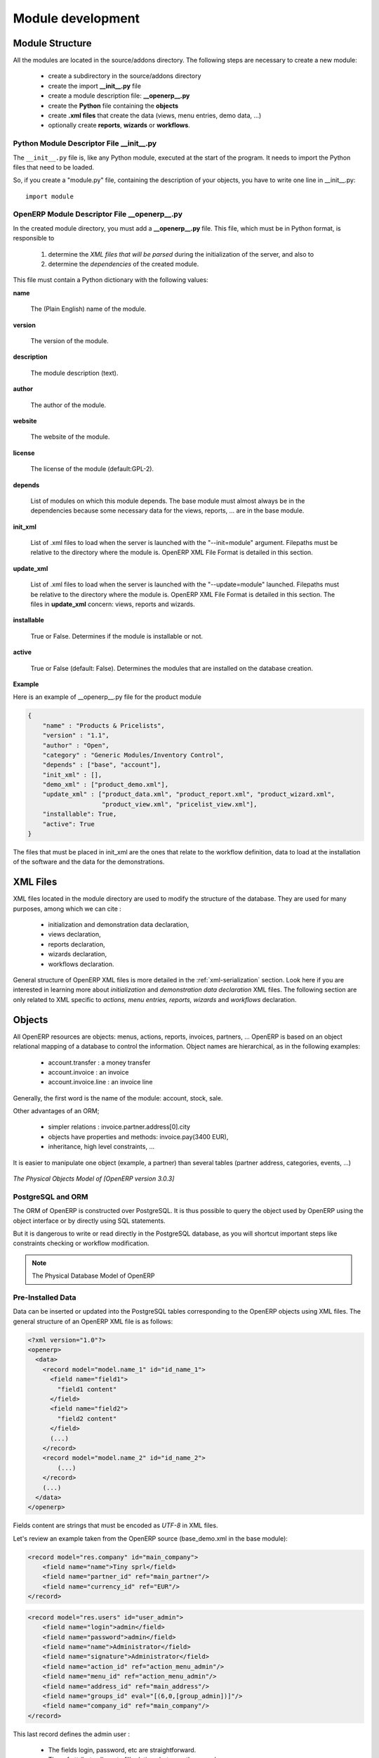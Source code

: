 Module development
==================

Module Structure
+++++++++++++++++

All the modules are located in the source/addons directory. The following
steps are necessary to create a new module:

    * create a subdirectory in the source/addons directory
    * create the import **__init__.py** file
    * create a module description file: **__openerp__.py**
    * create the **Python** file containing the **objects**
    * create **.xml files** that create the data (views, menu entries, demo data, ...)
    * optionally create **reports**, **wizards** or **workflows**.

Python Module Descriptor File __init__.py
-----------------------------------------

The ``__init__.py`` file is, like any Python module, executed at the start
of the program. It needs to import the Python files that need to be loaded.

So, if you create a "module.py" file, containing the description of your
objects, you have to write one line in __init__.py::

    import module

OpenERP Module Descriptor File __openerp__.py
---------------------------------------------

In the created module directory, you must add a **__openerp__.py** file.
This file, which must be in Python format, is responsible to

   1. determine the *XML files that will be parsed* during the initialization
      of the server, and also to
   2. determine the *dependencies* of the created module.

This file must contain a Python dictionary with the following values:

**name**

    The (Plain English) name of the module.

**version**

    The version of the module.

**description**

    The module description (text).

**author**

    The author of the module.

**website**

    The website of the module.

**license**

    The license of the module (default:GPL-2).

**depends**

    List of modules on which this module depends. The base module must
    almost always be in the dependencies because some necessary data for
    the views, reports, ... are in the base module.

**init_xml**

    List of .xml files to load when the server is launched with the "--init=module"
    argument. Filepaths must be relative to the directory where the module is.
    OpenERP XML File Format is detailed in this section.

**update_xml**

    List of .xml files to load when the server is launched with the "--update=module"
    launched. Filepaths must be relative to the directory where the module is.
    OpenERP XML File Format is detailed in this section. The files in **update_xml**
    concern: views, reports and wizards.

**installable**

    True or False. Determines if the module is installable or not.

**active**

    True or False (default: False). Determines the modules that are installed
    on the database creation.

**Example**

Here is an example of __openerp__.py file for the product module

.. code-block:: python

    {
        "name" : "Products & Pricelists",
        "version" : "1.1",
        "author" : "Open",
        "category" : "Generic Modules/Inventory Control",
        "depends" : ["base", "account"],
        "init_xml" : [],
        "demo_xml" : ["product_demo.xml"],
        "update_xml" : ["product_data.xml", "product_report.xml", "product_wizard.xml",
                        "product_view.xml", "pricelist_view.xml"],
        "installable": True,
        "active": True
    }

The files that must be placed in init_xml are the ones that relate to the
workflow definition, data to load at the installation of the software and
the data for the demonstrations.


XML Files
+++++++++

XML files located in the module directory are used to modify the structure of
the database. They are used for many purposes, among which we can cite :

    * initialization and demonstration data declaration,
    * views declaration,
    * reports declaration,
    * wizards declaration,
    * workflows declaration.

General structure of OpenERP XML files is more detailed in the 
:ref:`xml-serialization` section. Look here if you are interested in learning 
more about *initialization* and *demonstration data declaration* XML files. The 
following section are only related to XML specific to *actions, menu entries, 
reports, wizards* and *workflows* declaration.


Objects
+++++++

All OpenERP resources are objects: menus, actions, reports, invoices, partners, ... OpenERP is based on an object relational mapping of a database to control the information. Object names are hierarchical, as in the following examples:

    * account.transfer : a money transfer
    * account.invoice : an invoice
    * account.invoice.line : an invoice line

Generally, the first word is the name of the module: account, stock, sale.

Other advantages of an ORM;

    * simpler relations : invoice.partner.address[0].city
    * objects have properties and methods: invoice.pay(3400 EUR),
    * inheritance, high level constraints, ...

It is easier to manipulate one object (example, a partner) than several tables (partner address, categories, events, ...)


.. figure::  images/pom_3_0_3.png
   :scale: 50
   :align: center

   *The Physical Objects Model of [OpenERP version 3.0.3]*


PostgreSQL and ORM
------------------

The ORM of OpenERP is constructed over PostgreSQL. It is thus possible to
query the object used by OpenERP using the object interface or by directly
using SQL statements.

But it is dangerous to write or read directly in the PostgreSQL database, as
you will shortcut important steps like constraints checking or workflow
modification.

.. note::

    The Physical Database Model of OpenERP

Pre-Installed Data
------------------

Data can be inserted or updated into the PostgreSQL tables corresponding to the
OpenERP objects using XML files. The general structure of an OpenERP XML file
is as follows:

.. code-block:: xml

   <?xml version="1.0"?>
   <openerp>
     <data>
       <record model="model.name_1" id="id_name_1">
         <field name="field1">
           "field1 content"
         </field>
         <field name="field2">
           "field2 content"
         </field>
         (...)
       </record>
       <record model="model.name_2" id="id_name_2">
           (...)
       </record>
       (...)
     </data>
   </openerp>

Fields content are strings that must be encoded as *UTF-8* in XML files.

Let's review an example taken from the OpenERP source (base_demo.xml in the base module):

.. code-block:: xml

       <record model="res.company" id="main_company">
           <field name="name">Tiny sprl</field>
           <field name="partner_id" ref="main_partner"/>
           <field name="currency_id" ref="EUR"/>
       </record>

.. code-block:: xml

       <record model="res.users" id="user_admin">
           <field name="login">admin</field>
           <field name="password">admin</field>
           <field name="name">Administrator</field>
           <field name="signature">Administrator</field>
           <field name="action_id" ref="action_menu_admin"/>
           <field name="menu_id" ref="action_menu_admin"/>
           <field name="address_id" ref="main_address"/>
           <field name="groups_id" eval="[(6,0,[group_admin])]"/>
           <field name="company_id" ref="main_company"/>
       </record>

This last record defines the admin user :

    * The fields login, password, etc are straightforward.
    * The ref attribute allows to fill relations between the records :

.. code-block:: xml

       <field name="company_id" ref="main_company"/>

The field **company_id** is a many-to-one relation from the user object to the company object, and **main_company** is the id of to associate.

    * The **eval** attribute allows to put some python code in the xml: here the groups_id field is a many2many. For such a field, "[(6,0,[group_admin])]" means : Remove all the groups associated with the current user and use the list [group_admin] as the new associated groups (and group_admin is the id of another record).

    * The **search** attribute allows to find the record to associate when you do not know its xml id. You can thus specify a search criteria to find the wanted record. The criteria is a list of tuples of the same form than for the predefined search method. If there are several results, an arbitrary one will be chosen (the first one):

.. code-block:: xml

       <field name="partner_id" search="[]" model="res.partner"/>

This is a classical example of the use of **search** in demo data: here we do not really care about which partner we want to use for the test, so we give an empty list. Notice the **model** attribute is currently mandatory.

Record Tag
//////////

**Description**

The addition of new data is made with the record tag. This one takes a mandatory attribute : model. Model is the object name where the insertion has to be done. The tag record can also take an optional attribute: id. If this attribute is given, a variable of this name can be used later on, in the same file, to make reference to the newly created resource ID.

A record tag may contain field tags. They indicate the record's fields value. If a field is not specified the default value will be used.

**Example**

.. code-block:: xml

    <record model="ir.actions.report.xml" id="l0">
         <field name="model">account.invoice</field>
         <field name="name">Invoices List</field>
         <field name="report_name">account.invoice.list</field>
         <field name="report_xsl">account/report/invoice.xsl</field>
         <field name="report_xml">account/report/invoice.xml</field>
    </record>

Field tag
/////////

The attributes for the field tag are the following:

name : mandatory
  the field name

eval : optional
  python expression that indicating the value to add
  
ref
  reference to an id defined in this file

model
  model to be looked up in the search

search
  a query

Function tag
////////////

A function tag can contain other function tags.

model : mandatory
  The model to be used

name : mandatory
  the function given name

eval
  should evaluate to the list of parameters of the method to be called, excluding cr and uid

**Example**

.. code-block:: xml

    <function model="ir.ui.menu" name="search" eval="[[('name','=','Operations')]]"/>

Getitem tag
///////////

Takes a subset of the evaluation of the last child node of the tag.

type : mandatory
  int or list

index : mandatory
  int or string (a key of a dictionary)

**Example**

Evaluates to the first element of the list of ids returned by the function node

.. code-block:: xml

    <getitem index="0" type="list">
        <function model="ir.ui.menu" name="search" eval="[[('name','=','Operations')]]"/>
    </getitem>

i18n
""""

Improving Translations
//////////////////////

.. describe:: Translating in launchpad

Translations are managed by
the `Launchpad Web interface <https://translations.launchpad.net/openobject>`_. Here, you'll
find the list of translatable projects.

Please read the `FAQ <https://answers.launchpad.net/rosetta/+faqs>`_ before asking questions.

.. describe:: Translating your own module

.. versionchanged:: 5.0

Contrary to the 4.2.x version, the translations are now done by module. So,
instead of an unique ``i18n`` folder for the whole application, each module has
its own ``i18n`` folder. In addition, OpenERP can now deal with ``.po`` [#f_po]_
files as import/export format. The translation files of the installed languages
are automatically loaded when installing or updating a module. OpenERP can also
generate a .tgz archive containing well organised ``.po`` files for each selected
module.

.. [#f_po] http://www.gnu.org/software/autoconf/manual/gettext/PO-Files.html#PO-Files

Process
"""""""

Defining the process
////////////////////

Through the interface and module recorder.
Then, put the generated XML in your own module.

Views
"""""

Technical Specifications - Architecture - Views
///////////////////////////////////////////////

Views are a way to represent the objects on the client side. They indicate to the client how to lay out the data coming from the objects on the screen.

There are two types of views:

    * form views
    * tree views

Lists are simply a particular case of tree views.

A same object may have several views: the first defined view of a kind (*tree, form*, ...) will be used as the default view for this kind. That way you can have a default tree view (that will act as the view of a one2many) and a specialized view with more or less information that will appear when one double-clicks on a menu item. For example, the products have several views according to the product variants.

Views are described in XML.

If no view has been defined for an object, the object is able to generate a view to represent itself. This can limit the developer's work but results in less ergonomic views.


Usage example
/////////////

When you open an invoice, here is the chain of operations followed by the client:

    * An action asks to open the invoice (it gives the object's data (account.invoice), the view, the domain (e.g. only unpaid invoices) ).
    * The client asks (with XML-RPC) to the server what views are defined for the invoice object and what are the data it must show.
    * The client displays the form according to the view

.. figure::  images/arch_view_use.png
   :scale: 50
   :align: center

To develop new objects
//////////////////////

The design of new objects is restricted to the minimum: create the objects and optionally create the views to represent them. The PostgreSQL tables do not have to be written by hand because the objects are able to automatically create them (or adapt them in case they already exist).

Reports
"""""""

OpenERP uses a flexible and powerful reporting system. Reports are generated either in PDF or in HTML. Reports are designed on the principle of separation between the data layer and the presentation layer.

Reports are described more in details in the `Reporting <http://openobject.com/wiki/index.php/Developers:Developper%27s_Book/Reports>`_ chapter.

Wizards
"""""""

Here's an example of a .XML file that declares a wizard.

.. code-block:: xml

    <?xml version="1.0"?>
    <openerp>
        <data>
         <wizard string="Employee Info"
                 model="hr.employee"
                 name="employee.info.wizard"
                 id="wizard_employee_info"/>
        </data>
    </openerp>

A wizard is declared using a wizard tag. See "Add A New Wizard" for more information about wizard XML.

also you can add wizard in menu using following xml entry

.. code-block:: xml

    <?xml version="1.0"?>
    </openerp>
         <data>
         <wizard string="Employee Info"
                 model="hr.employee"
                 name="employee.info.wizard"
                 id="wizard_employee_info"/>
         <menuitem
                 name="Human Resource/Employee Info"
                 action="wizard_employee_info"
                 type="wizard"
                 id="menu_wizard_employee_info"/>
         </data>
    </openerp>

Workflow
""""""""

The objects and the views allow you to define new forms very simply, lists/trees and interactions between them. But that is not enough, you must define the dynamics of these objects.

A few examples:

    * a confirmed sale order must generate an invoice, according to certain conditions
    * a paid invoice must, only under certain conditions, start the shipping order

The workflows describe these interactions with graphs. One or several workflows may be associated to the objects. Workflows are not mandatory; some objects don't have workflows.

Below is an example workflow used for sale orders. It must generate invoices and shipments according to certain conditions.

.. figure::  images/arch_workflow_sale.png
   :scale: 85
   :align: center


In this graph, the nodes represent the actions to be done:

    * create an invoice,
    * cancel the sale order,
    * generate the shipping order, ...

The arrows are the conditions;

    * waiting for the order validation,
    * invoice paid,
    * click on the cancel button, ...

The squared nodes represent other Workflows;

    * the invoice
    * the shipping


Profile Module
++++++++++++++

The purpose of a profile is to initialize OpenERP with a set of modules directly after the database has been created. A profile is a special kind of module that contains no code, only *dependencies on other modules*.

In order to create a profile, you only have to create a new directory in server/addons (you *should* call this folder profile_modulename), in which you put an *empty* __init__.py file (as every directory Python imports must contain an __init__.py file), and a __openerp__.py whose structure is as follows :

.. code-block:: python

    {
         "name":"''Name of the Profile'',
         "version":"''Version String''",
         "author":"''Author Name''",
         "category":"Profile",
         "depends":[''List of the modules to install with the profile''],
         "demo_xml":[],
         "update_xml":[],
         "active":False,
         "installable":True,
    }

Here's the code of the file source/addons/profile_tools/__openerp__.py,
which corresponds to the tools profile in OpenERP.

.. code-block:: python

    {
        "name" : "Miscellaneous Tools",
        "version" : "1.0",
        "depends" : ["base", "base_setup"],
        "author" : "OpenERP SA",
        "category" : "Hidden/Dependency",
        'complexity': "easy",
        "description": """
    Installer for extra Hidden like lunch, survey, idea, share, etc.
    ================================================================
    
    Makes the Extra Hidden Configuration available from where you can install
    modules like share, lunch, pad, idea, survey and subscription.
        """,
        'website': 'http://www.openerp.com',
        'init_xml': [],
        'update_xml': [
        ],
        'demo_xml': [],
        'installable': True,
        'auto_install': False,
        'certificate' : '00557100228403879621',
        'images': ['images/config_extra_Hidden.jpeg'],
    }





Action creation
---------------

Linking events to action
++++++++++++++++++++++++

The available type of events are:

    * **client_print_multi** (print from a list or form)
    * **client_action_multi** (action from a list or form)
    * **tree_but_open** (double click on the item of a tree, like the menu)
    * **tree_but_action** (action on the items of a tree) 

To map an events to an action:

.. code-block:: xml

    <record model="ir.values" id="ir_open_journal_period">
        <field name="key2">tree_but_open</field>
        <field name="model">account.journal.period</field>
        <field name="name">Open Journal</field>
        <field name="value" eval="'ir.actions.wizard,%d'%action_move_journal_line_form_select"/>
        <field name="object" eval="True"/>
    </record>

If you double click on a journal/period (object: account.journal.period), this will open the selected wizard. (id="action_move_journal_line_form_select").

You can use a res_id field to allow this action only if the user click on a specific object.

.. code-block:: xml

    <record model="ir.values" id="ir_open_journal_period">
        <field name="key2">tree_but_open</field>
        <field name="model">account.journal.period</field>
        <field name="name">Open Journal</field>
        <field name="value" eval="'ir.actions.wizard,%d'%action_move_journal_line_form_select"/>
        <field name="res_id" eval="3"/>
        <field name="object" eval="True"/>
    </record>

The action will be triggered if the user clicks on the account.journal.period n°3.

When you declare wizard, report or menus, the ir.values creation is automatically made with these tags:

  * <wizard... />
  * <menuitem... />
  * <report... /> 

So you usually do not need to add the mapping by yourself.
